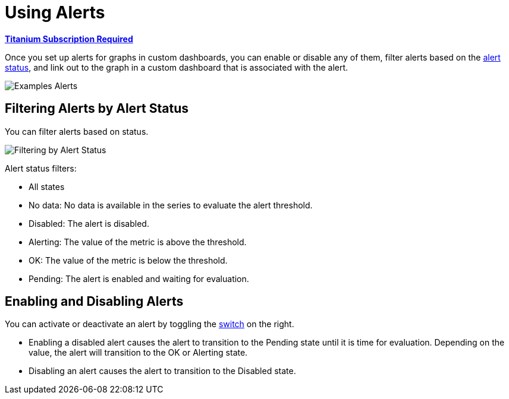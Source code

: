 = Using Alerts

*link:https://www.mulesoft.com/anypoint-pricing[Titanium Subscription Required]*

Once you set up alerts for graphs in custom dashboards, you can enable or disable any of them, filter alerts based on the <<alert_status, alert status>>, and link out to the graph in a custom dashboard that is associated with the alert.

[[alerts]]
image::alerts.png[Examples Alerts]

== Filtering Alerts by Alert Status

You can filter alerts based on status.

image::alerts-filter.png[Filtering by Alert Status]

[[alert_status]]
Alert status filters:

* All states
* No data: No data is available in the series to evaluate the alert threshold.
* Disabled: The alert is disabled.
* Alerting: The value of the metric is above the threshold.
* OK: The value of the metric is below the threshold.
* Pending: The alert is enabled and waiting for evaluation.

== Enabling and Disabling Alerts

You can activate or deactivate an alert by toggling the <<alerts, switch>> on the right.

* Enabling a disabled alert causes the alert to transition to the Pending state until it is time for evaluation. Depending on the value, the alert will transition to the OK or Alerting state.
* Disabling an alert causes the alert to transition to the Disabled state.
